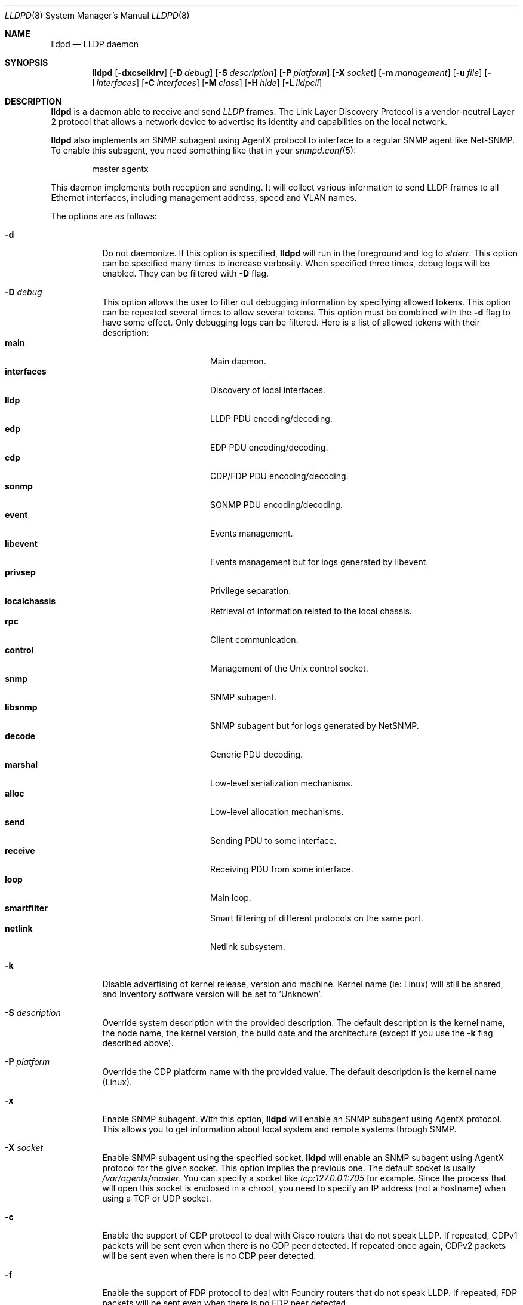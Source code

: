 .\" Copyright (c) 2006 Pierre-Yves Ritschard <pyr@openbsd.org>
.\" Copyright (c) 2008 Vincent Bernat <bernat@luffy.cx>
.\"
.\" Permission to use, copy, modify, and/or distribute this software for any
.\" purpose with or without fee is hereby granted, provided that the above
.\" copyright notice and this permission notice appear in all copies.
.\"
.\" THE SOFTWARE IS PROVIDED "AS IS" AND THE AUTHOR DISCLAIMS ALL WARRANTIES
.\" WITH REGARD TO THIS SOFTWARE INCLUDING ALL IMPLIED WARRANTIES OF
.\" MERCHANTABILITY AND FITNESS. IN NO EVENT SHALL THE AUTHOR BE LIABLE FOR
.\" ANY SPECIAL, DIRECT, INDIRECT, OR CONSEQUENTIAL DAMAGES OR ANY DAMAGES
.\" WHATSOEVER RESULTING FROM LOSS OF USE, DATA OR PROFITS, WHETHER IN AN
.\" ACTION OF CONTRACT, NEGLIGENCE OR OTHER TORTIOUS ACTION, ARISING OUT OF
.\" OR IN CONNECTION WITH THE USE OR PERFORMANCE OF THIS SOFTWARE.
.\"
.Dd $Mdocdate: August 21 2008 $
.Dt LLDPD 8
.Os
.Sh NAME
.Nm lldpd
.Nd LLDP daemon
.Sh SYNOPSIS
.Nm
.Op Fl dxcseiklrv
.Op Fl D Ar debug
.Op Fl S Ar description
.Op Fl P Ar platform
.Op Fl X Ar socket
.Op Fl m Ar management
.Op Fl u Ar file
.Op Fl I Ar interfaces
.Op Fl C Ar interfaces
.Op Fl M Ar class
.Op Fl H Ar hide
.Op Fl L Ar lldpcli
.Sh DESCRIPTION
.Nm
is a daemon able to receive and send
.Em LLDP
frames. The Link Layer Discovery Protocol is a vendor-neutral Layer 2
protocol that allows a network device to advertise its identity and
capabilities on the local network.
.Pp
.Nm
also implements an SNMP subagent using AgentX protocol to interface to
a regular SNMP agent like Net-SNMP. To enable this subagent, you need
something like that in your
.Xr snmpd.conf 5 :
.Bd -literal -offset indent
master agentx
.Ed
.Pp
This daemon implements both reception and sending. It will collect
various information to send LLDP frames to all Ethernet interfaces,
including management address, speed and VLAN names.
.Pp
The options are as follows:
.Bl -tag -width Ds
.It Fl d
Do not daemonize.
If this option is specified,
.Nm
will run in the foreground and log to
.Em stderr .
This option can be specified many times to increase verbosity. When
specified three times, debug logs will be enabled. They can be
filtered with
.Fl D
flag.
.It Fl D Ar debug
This option allows the user to filter out debugging information by
specifying allowed tokens. This option can be repeated several times
to allow several tokens. This option must be combined with the
.Fl d
flag to have some effect. Only debugging logs can be filtered. Here is
a list of allowed tokens with their description:
.Bl -tag -width "XXXXXXXXXX" -offset "XXXX" -compact
.It Sy main
Main daemon.
.It Sy interfaces
Discovery of local interfaces.
.It Sy lldp
LLDP PDU encoding/decoding.
.It Sy edp
EDP PDU encoding/decoding.
.It Sy cdp
CDP/FDP PDU encoding/decoding.
.It Sy sonmp
SONMP PDU encoding/decoding.
.It Sy event
Events management.
.It Sy libevent
Events management but for logs generated by libevent.
.It Sy privsep
Privilege separation.
.It Sy localchassis
Retrieval of information related to the local chassis.
.It Sy rpc
Client communication.
.It Sy control
Management of the Unix control socket.
.It Sy snmp
SNMP subagent.
.It Sy libsnmp
SNMP subagent but for logs generated by NetSNMP.
.It Sy decode
Generic PDU decoding.
.It Sy marshal
Low-level serialization mechanisms.
.It Sy alloc
Low-level allocation mechanisms.
.It Sy send
Sending PDU to some interface.
.It Sy receive
Receiving PDU from some interface.
.It Sy loop
Main loop.
.It Sy smartfilter
Smart filtering of different protocols on the same port.
.It Sy netlink
Netlink subsystem.
.El
.It Fl k
Disable advertising of kernel release, version and machine. Kernel name
(ie: Linux) will still be shared, and Inventory software version will be set
to 'Unknown'.
.It Fl S Ar description
Override system description with the provided description. The default
description is the kernel name, the node name, the kernel version, the
build date and the architecture (except if you use the
.Fl k
flag described above).
.It Fl P Ar platform
Override the CDP platform name with the provided value. The default
description is the kernel name (Linux).
.It Fl x
Enable SNMP subagent.
With this option,
.Nm
will enable an SNMP subagent using AgentX protocol. This allows you to
get information about local system and remote systems through SNMP.
.It Fl X Ar socket
Enable SNMP subagent using the specified socket.
.Nm
will enable an SNMP subagent using AgentX protocol for the given
socket. This option implies the previous one. The default socket is
usally
.Em /var/agentx/master .
You can specify a socket like
.Em tcp:127.0.0.1:705
for example. Since the process that will open this socket is enclosed
in a chroot, you need to specify an IP address (not a hostname) when
using a TCP or UDP socket.
.It Fl c
Enable the support of CDP protocol to deal with Cisco routers that do
not speak LLDP. If repeated, CDPv1 packets will be sent even when
there is no CDP peer detected. If repeated once again, CDPv2 packets
will be sent even when there is no CDP peer detected.
.It Fl f
Enable the support of FDP protocol to deal with Foundry routers that do
not speak LLDP. If repeated, FDP packets will be sent even when there
is no FDP peer detected.
.It Fl s
Enable the support of SONMP protocol to deal with Nortel routers and
switches that do not speak LLDP. If repeated, SONMP packets will be
sent even when there is no SONMP peer detected.
.It Fl e
Enable the support of EDP protocol to deal with Extreme routers and
switches that do not speak LLDP. If repeated, EDP packets will be sent
even when there is no EDP peer detected.
.It Fl l
Force to send LLDP packets even when there is no LLDP peer detected
but there is a peer speaking another protocol detected. By default,
LLDP packets are sent when there is a peer speaking LLDP detected or
when there is no peer at all. If repeated, LLDP is disabled.
.It Fl r
Receive-only mode. With this switch,
.Nm
will not send any frame. It will only listen to neighbors.
.It Fl m Ar management
Specify the management addresses of this system. As for interfaces
(described below), this option can use wildcards and inversions.
Without this option, the first IPv4 and the first IPv6 are used. If
only negative patterns are provided, only one IPv4 and one IPv6
addresses are chosen. Otherwise, many of them can be selected. If you
want to blacklist IPv6 addresses, you can use
.Em !*:* .
.It Fl u Ar file
Specify the Unix-domain socket used for communication with
.Xr lldpctl 8 .
.It Fl I Ar interfaces
Specify which interface to listen to. Without this option,
.Nm
will listen on all available interfaces. This option can use
wildcards. Several interfaces can be specified separated by commas.
It is also possible to blacklist an interface by suffixing it with an
exclamation mark. When an interface is both specified with and without
an exclamation mark, it is blacklisted. For example, with
.Em eth*,!eth1,!eth2
.Nm
will only listen to interfaces starting by
.Em eth
with the exception of
.Em eth1
and
.Em eth2 .
.It Fl C Ar interfaces
Specify which interfaces to use for computing chassis ID. Without this
option, all interfaces are considered.
.Nm
will take the first MAC address from all the considered interfaces
to compute the chassis ID. The logic of this option is the same as for
.Fl I
flag: you can exclude interfaces with an exclamation mark and use
globbing to specify several interfaces. If all interfaces are
blacklisted (with
.Em !* ) ,
the system name is used as a chassis ID instead.
.It Fl M Ar class
Enable emission of LLDP-MED frame. The class should be one of the
following value:
.Bl -tag -width "0:XX" -compact
.It Sy 1
Generic Endpoint (Class I)
.It Sy 2
Media Endpoint (Class II)
.It Sy 3
Communication Device Endpoints (Class III)
.It Sy 4
Network Connectivity Device
.El
.It Fl i
Disable LLDP-MED inventory TLV transmission.
.Nm
will still receive (and publish using SNMP if enabled) those LLDP-MED
TLV but will not send them. Use this option if you don't want to
transmit sensible information like serial numbers.
.It Fl H Ar hide
Filter neighbors. See section
.Sx FILTERING NEIGHBORS
for details.
.It Fl L Ar lldpcli
Provide an alternative path to
.Nm lldpcli
for configuration. If empty, does not use
.Nm lldpcli
for configuration.
.It Fl v
Show
.Nm
version.
.El
.Sh FILTERING NEIGHBORS
In a heterogeneous network, you may see several different hosts on the
same port, even if there is only one physically plugged to this
port. For example, if you have a Nortel switch running LLDP which is
plugged to a Cisco switch running CDP and your host is plugged to the
Cisco switch, you will see the Nortel switch as well because LLDP
frames are forwarded by the Cisco switch. This may not be what you
want. The
.Fl H Ar hide
parameter will allow you to tell
.Nm
to discard some frames that it receives and to avoid to send some
other frames.
.Pp
Incoming filtering and outgoing filtering are
unrelated. Incoming filtering will hide some remote ports to get you a
chance to know exactly what equipment is on the other side of the
network cable. Outgoing filtering will avoid to use some protocols to
avoid flooding your network with a protocol that is not handled by the
nearest equipment. Keep in mind that even without filtering,
.Nm
will speak protocols for which at least one frame has been received
and LLDP otherwise (there are other options to change this behaviour,
for example
.Fl cc , ss , ee , ll
and
.Fl ff
).
.Pp
When enabling incoming filtering,
.Nm
will try to select one protocol and filter out neighbors using other
protocols. To select this protocol, the rule is to take the less used
protocol. If on one port, you get 12 CDP neighbors and 1 LLDP
neighbor, this mean that the remote switch speaks LLDP and does not
filter CDP. Therefore, we select LLDP. When enabling outgoing
filtering,
.Nm
will also try to select one protocol and only speaks this
protocol. The filtering is done per port. Each port may select a
different protocol.
.Pp
There are two additional criteria when enabling filtering: allowing
one or several protocols to be selected (in case of a tie) and
allowing one or several neighbors to be selected. Even when allowing
several protocols, the rule of selecting the protocols with the less
neighbors still apply. If
.Nm
selects LLDP and CDP, this means they have the same number of
neighbors. The selection of the neighbor is random. Incoming filtering
will select a set of neighbors to be displayed while outgoing
filtering will use the selected set of neighbors to decide which
protocols to use: if a selected neighbor speaks LLDP and another one
CDP,
.Nm
will speak both CDP and LLDP on this port.
.Pp
There are some corner cases. A typical example is a switch speaking
two protocols (CDP and LLDP for example). You want to get the
information from the best protocol but you want to speak both
protocols because some tools use the CDP table and some other the LLDP
table.
.Pp
The table below summarize all accepted values for the
.Fl H Ar hide
parameter. The default value is
.Em 15
which corresponds to the corner case described above. The
.Em filter
column means that filtering is enabled. The
.Em 1proto
column tells that only one protocol will be kept. The
.Em 1neigh
column tells that only one neighbor will be kept.
.Pp
.Bl -column -compact -offset indent "HXXX" "filterX" "1protoX" "1neighX" "filterX" "1protoX" "1neighX"
.It Ta Ta incoming Ta Ta outgoing Ta
.It Ta Em filter Ta Em 1proto Ta Em 1neigh Ta Em filter Ta Em 1proto Ta Em 1neigh
.It Em 0  Ta   Ta   Ta   Ta   Ta   Ta  
.It Em 1  Ta x Ta x Ta   Ta x Ta x Ta  
.It Em 2  Ta x Ta x Ta   Ta   Ta   Ta  
.It Em 3  Ta   Ta   Ta   Ta x Ta x Ta  
.It Em 4  Ta x Ta   Ta   Ta x Ta   Ta  
.It Em 5  Ta x Ta   Ta   Ta   Ta   Ta  
.It Em 6  Ta   Ta   Ta   Ta x Ta   Ta  
.It Em 7  Ta x Ta x Ta x Ta x Ta x Ta  
.It Em 8  Ta x Ta x Ta x Ta   Ta   Ta  
.It Em 9  Ta x Ta   Ta x Ta x Ta x Ta  
.It Em 10 Ta   Ta   Ta   Ta x Ta   Ta x
.It Em 11 Ta x Ta   Ta x Ta   Ta   Ta  
.It Em 12 Ta x Ta   Ta x Ta x Ta   Ta x
.It Em 13 Ta x Ta   Ta x Ta x Ta   Ta  
.It Em 14 Ta x Ta x Ta   Ta x Ta   Ta x
.It Em 15 Ta x Ta x Ta   Ta x Ta   Ta  
.It Em 16 Ta x Ta x Ta x Ta x Ta   Ta x
.It Em 17 Ta x Ta x Ta x Ta x Ta   Ta  
.It Em 18 Ta x Ta   Ta   Ta x Ta   Ta x
.It Em 19 Ta x Ta   Ta   Ta x Ta x Ta  
.El
.Sh FILES
.Bl -tag -width "/var/run/lldpd.socketXX" -compact
.It /var/run/lldpd.socket
Unix-domain socket used for communication with
.Xr lldpctl 8 .
.It /etc/lldpd.conf
Configuration file for
.Nm .
Commands in this files are executed by
.Xr lldpcli 8
at start.
.It /etc/lldpd.d
Directory containing configuration files whose commands are executed
by
.Xr lldpcli 8
at start.
.El
.Sh SEE ALSO
.Xr lldpctl 8 ,
.Xr lldpcli 8 ,
.Xr snmpd 8
.Sh HISTORY
The
.Nm
program is inspired from a preliminary work of Reyk Floeter.
.Sh AUTHORS
.An -nosplit
The
.Nm
program was written by
.An Pierre-Yves Ritschard Aq pyr@openbsd.org ,
and
.An Vincent Bernat Aq bernat@luffy.cx .

